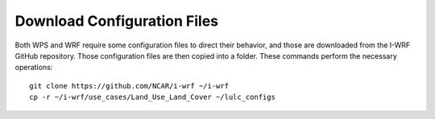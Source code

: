 
Download Configuration Files
============================

Both WPS and WRF require some configuration files to direct their behavior, and those are downloaded from the I-WRF GitHub repository. Those configuration files are then copied into a folder. These commands perform the necessary operations::

    git clone https://github.com/NCAR/i-wrf ~/i-wrf
    cp -r ~/i-wrf/use_cases/Land_Use_Land_Cover ~/lulc_configs
    
